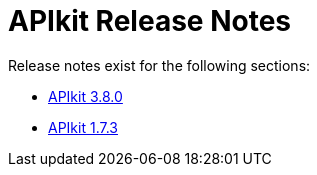 = APIkit Release Notes

Release notes exist for the following sections:

* link:/release-notes/apikit-3.8.0-release-notes[APIkit 3.8.0]
* link:/release-notes/apikit-1.7.3-release-notes[APIkit 1.7.3]